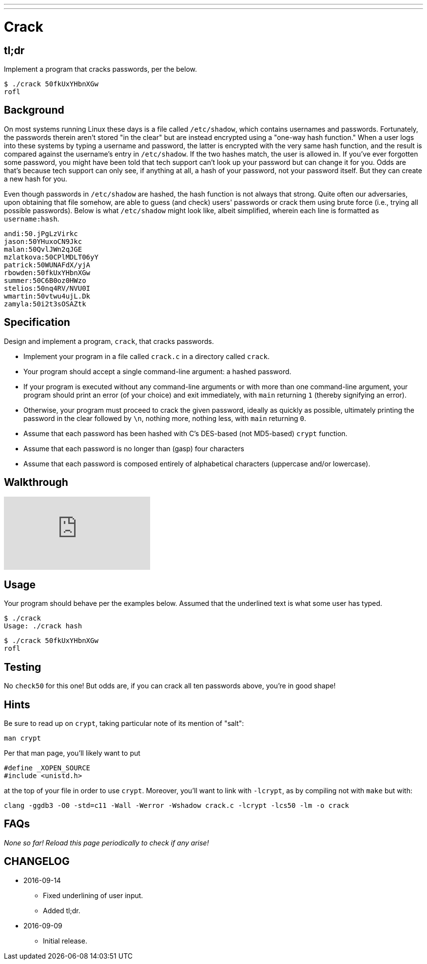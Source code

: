 ---
---

= Crack

== tl;dr

Implement a program that cracks passwords, per the below.

[source,subs=quotes]
----
$ [underline]#./crack 50fkUxYHbnXGw#
rofl
----

== Background

On most systems running Linux these days is a file called `/etc/shadow`, which contains usernames and passwords. Fortunately, the passwords therein aren't stored "in the clear" but are instead encrypted using a "one-way hash function." When a user logs into these systems by typing a username and password, the latter is encrypted with the very same hash function, and the result is compared against the username's entry in `/etc/shadow`. If the two hashes match, the user is allowed in. If you've ever forgotten some password, you might have been told that tech support can't look up your password but can change it for you. Odds are that's because tech support can only see, if anything at all, a hash of your password, not your password itself. But they can create a new hash for you.

Even though passwords in `/etc/shadow` are hashed, the hash function is not always that strong. Quite often our adversaries, upon obtaining that file somehow, are able to guess (and check) users' passwords or crack them using brute force (i.e., trying all possible passwords). Below is what `/etc/shadow` might look like, albeit simplified, wherein each line is formatted as `username:hash`.

[source]
----
andi:50.jPgLzVirkc
jason:50YHuxoCN9Jkc
malan:50QvlJWn2qJGE
mzlatkova:50CPlMDLT06yY
patrick:50WUNAFdX/yjA
rbowden:50fkUxYHbnXGw
summer:50C6B0oz0HWzo
stelios:50nq4RV/NVU0I
wmartin:50vtwu4ujL.Dk
zamyla:50i2t3sOSAZtk
----

== Specification

Design and implement a program, `crack`, that cracks passwords.

* Implement your program in a file called `crack.c` in a directory called `crack`.
* Your program should accept a single command-line argument: a hashed password.
* If your program is executed without any command-line arguments or with more than one command-line argument, your program should print an error (of your choice) and exit immediately, with `main` returning `1` (thereby signifying an error).
* Otherwise, your program must proceed to crack the given password, ideally as quickly as possible, ultimately printing the password in the clear followed by `\n`, nothing more, nothing less, with `main` returning `0`.
* Assume that each password has been hashed with C's DES-based (not MD5-based) `crypt` function.
* Assume that each password is no longer than (gasp) four characters
* Assume that each password is composed entirely of alphabetical characters (uppercase and/or lowercase).

== Walkthrough

video::w78QYcmpA8o[youtube]

== Usage

Your program should behave per the examples below. Assumed that the underlined text is what some user has typed.

[source,subs=quotes]
----
$ [underline]#./crack#
Usage: ./crack hash
----

[source,subs=quotes]
----
$ [underline]#./crack 50fkUxYHbnXGw#
rofl
----

== Testing

No `check50` for this one! But odds are, if you can crack all ten passwords above, you're in good shape!

== Hints

Be sure to read up on `crypt`, taking particular note of its mention of "salt":

[source]
----
man crypt
----

Per that man page, you'll likely want to put

[source,c]
----
#define _XOPEN_SOURCE
#include <unistd.h>
----

at the top of your file in order to use `crypt`. Moreover, you'll want to link with `-lcrypt`, as by compiling not with `make` but with:

[source]
----
clang -ggdb3 -O0 -std=c11 -Wall -Werror -Wshadow crack.c -lcrypt -lcs50 -lm -o crack
----

== FAQs

_None so far! Reload this page periodically to check if any arise!_

== CHANGELOG

* 2016-09-14
** Fixed underlining of user input.
** Added tl;dr.
* 2016-09-09
** Initial release.
